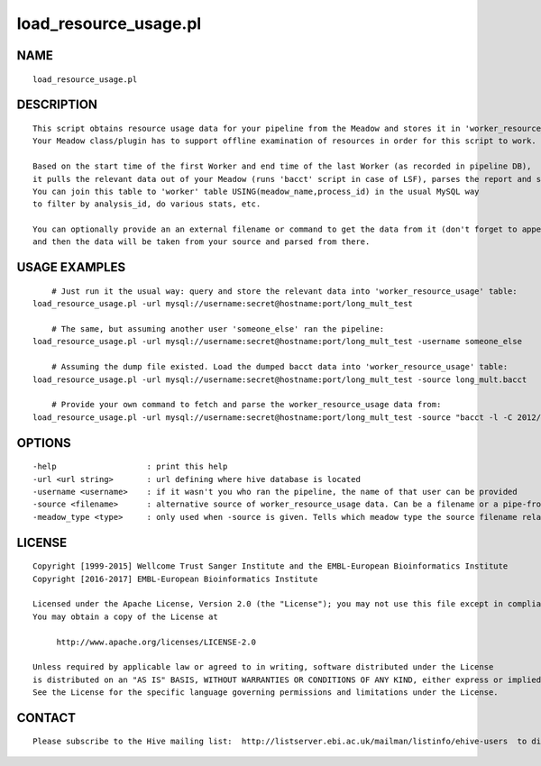 ========================
load\_resource\_usage.pl
========================

NAME
----

::

        load_resource_usage.pl

DESCRIPTION
-----------

::

        This script obtains resource usage data for your pipeline from the Meadow and stores it in 'worker_resource_usage' table.
        Your Meadow class/plugin has to support offline examination of resources in order for this script to work.

        Based on the start time of the first Worker and end time of the last Worker (as recorded in pipeline DB),
        it pulls the relevant data out of your Meadow (runs 'bacct' script in case of LSF), parses the report and stores in 'worker_resource_usage' table.
        You can join this table to 'worker' table USING(meadow_name,process_id) in the usual MySQL way
        to filter by analysis_id, do various stats, etc.

        You can optionally provide an an external filename or command to get the data from it (don't forget to append a '|' to the end!)
        and then the data will be taken from your source and parsed from there.

USAGE EXAMPLES
--------------

::

            # Just run it the usual way: query and store the relevant data into 'worker_resource_usage' table:
        load_resource_usage.pl -url mysql://username:secret@hostname:port/long_mult_test

            # The same, but assuming another user 'someone_else' ran the pipeline:
        load_resource_usage.pl -url mysql://username:secret@hostname:port/long_mult_test -username someone_else

            # Assuming the dump file existed. Load the dumped bacct data into 'worker_resource_usage' table:
        load_resource_usage.pl -url mysql://username:secret@hostname:port/long_mult_test -source long_mult.bacct

            # Provide your own command to fetch and parse the worker_resource_usage data from:
        load_resource_usage.pl -url mysql://username:secret@hostname:port/long_mult_test -source "bacct -l -C 2012/01/25/13:33,2012/01/25/14:44 |" -meadow_type LSF

OPTIONS
-------

::

        -help                   : print this help
        -url <url string>       : url defining where hive database is located
        -username <username>    : if it wasn't you who ran the pipeline, the name of that user can be provided
        -source <filename>      : alternative source of worker_resource_usage data. Can be a filename or a pipe-from command.
        -meadow_type <type>     : only used when -source is given. Tells which meadow type the source filename relates to. Defaults to the first available meadow (LOCAL being considered as the last available)

LICENSE
-------

::

        Copyright [1999-2015] Wellcome Trust Sanger Institute and the EMBL-European Bioinformatics Institute
        Copyright [2016-2017] EMBL-European Bioinformatics Institute

        Licensed under the Apache License, Version 2.0 (the "License"); you may not use this file except in compliance with the License.
        You may obtain a copy of the License at

             http://www.apache.org/licenses/LICENSE-2.0

        Unless required by applicable law or agreed to in writing, software distributed under the License
        is distributed on an "AS IS" BASIS, WITHOUT WARRANTIES OR CONDITIONS OF ANY KIND, either express or implied.
        See the License for the specific language governing permissions and limitations under the License.

CONTACT
-------

::

        Please subscribe to the Hive mailing list:  http://listserver.ebi.ac.uk/mailman/listinfo/ehive-users  to discuss Hive-related questions or to be notified of our updates

